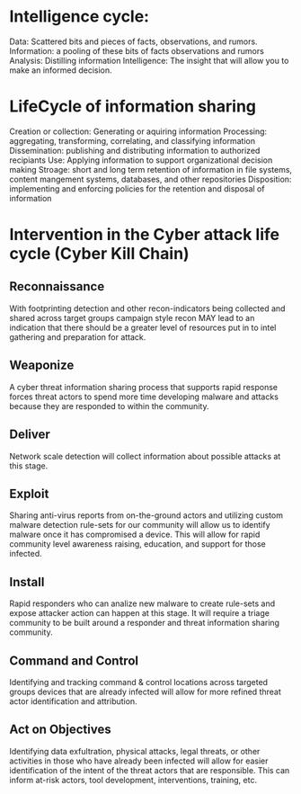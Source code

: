 * Intelligence cycle:
Data: Scattered bits and pieces of facts, observations, and rumors.
Information: a pooling of these bits of facts observations and rumors
Analysis: Distilling information
Intelligence: The insight that will allow you to make an informed decision.
* LifeCycle of information sharing
Creation or collection: Generating or aquiring information
Processing: aggregating, transforming, correlating, and classifying information
Dissemination: publishing and distributing information to authorized recipiants
Use: Applying information to support organizational decision making
Stroage: short and long term retention of information in file systems, content mangement systems, databases, and other repositories
Disposition: implementing and enforcing policies for the retention and disposal of information

* Intervention in the Cyber attack life cycle (Cyber Kill Chain)
** Reconnaissance
With footprinting detection and other recon-indicators being collected and shared across target groups campaign style recon MAY lead to an indication that there should be a greater level of resources put in to intel gathering and preparation for attack. 
** Weaponize
A cyber threat information sharing process that supports rapid response forces threat actors to spend more time developing malware and attacks because they are responded to within the community.
** Deliver
Network scale detection will collect information about possible attacks at this stage.
** Exploit
Sharing anti-virus reports from on-the-ground actors and utilizing custom malware detection rule-sets for our community will allow us to identify malware once it has compromised a device. This will allow for rapid community level awareness raising, education, and support for those infected.
** Install
Rapid responders who can analize new malware to create rule-sets and expose attacker action can happen at this stage. It will require a triage community to be built around a responder and threat information sharing community. 
** Command and Control
Identifying and tracking  command & control locations across targeted groups devices that are already infected will allow for more refined  threat actor identification and attribution.
** Act on Objectives
Identifying data exfultration, physical attacks, legal threats, or other activities in those who have already been infected will allow for easier identification of the intent of the threat actors that are responsible. This can inform at-risk actors, tool development, interventions, training, etc.
